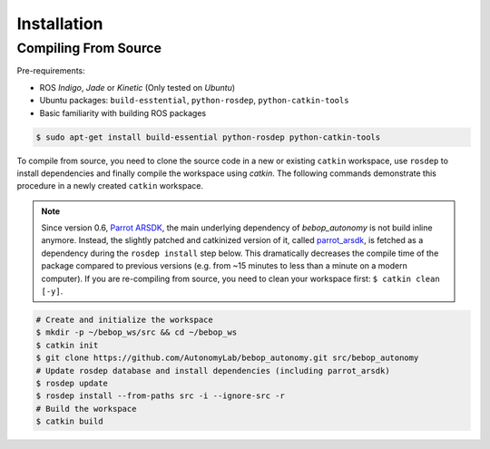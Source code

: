 ************
Installation
************

Compiling From Source
=====================

Pre-requirements:

- ROS *Indigo*, *Jade* or *Kinetic* (Only tested on *Ubuntu*)
- Ubuntu packages: ``build-esstential``, ``python-rosdep``, ``python-catkin-tools``
- Basic familiarity with building ROS packages

.. code-block:: bash

  $ sudo apt-get install build-essential python-rosdep python-catkin-tools

To compile from source, you need to clone the source code in a new or existing ``catkin`` workspace, use ``rosdep`` to install dependencies and finally compile the workspace using `catkin`. The following commands demonstrate this procedure in a newly created ``catkin`` workspace.

.. note:: Since version 0.6, `Parrot ARSDK <http://developer.parrot.com/docs/SDK3/>`_, the main underlying dependency of  *bebop_autonomy* is not build inline anymore. Instead, the slightly patched and catkinized version of it, called `parrot_arsdk <https://github.com/AutonomyLab/parrot_arsdk>`_, is fetched as a dependency during the ``rosdep install`` step below. This dramatically decreases the compile time of the package compared to previous versions (e.g. from ~15 minutes to less than a minute on a modern computer). If you are re-compiling from source, you need to clean your workspace first: ``$ catkin clean [-y]``.

.. code-block:: bash

  # Create and initialize the workspace
  $ mkdir -p ~/bebop_ws/src && cd ~/bebop_ws
  $ catkin init
  $ git clone https://github.com/AutonomyLab/bebop_autonomy.git src/bebop_autonomy
  # Update rosdep database and install dependencies (including parrot_arsdk)
  $ rosdep update
  $ rosdep install --from-paths src -i --ignore-src -r
  # Build the workspace
  $ catkin build 

